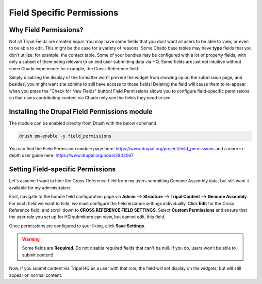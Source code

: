 Field Specific Permissions
===========================


.. _why_field_permissions:

Why Field Permissions?
----------------------

Not all Tripal Fields are created equal.  You may have some fields that you dont want all users to be able to view, or even to be able to edit.    This might be the case for a variety of reasons.  Some Chado base tables may have **type** fields that you don't utilize: for example, the contact table.  Some of your bundles may be configured with a lot of property fields, with only a subset of them being relevant to an end user submitting data via HQ.  Some fields are just not intuitive without some Chado experience: for example, the Cross-Reference field.

Simply disabling the display of the formatter won't prevent the widget from showing up on the submission page, and besides, you might want site admins to still have access to those fields!  Deleting the field will cause them to re-appear when you press the "Check for New Fields" button!  Field Permissions allows you to configure field-specific permissions so that users contributing content via Chado only see the fields they need to see.

Installing the Drupal Field Permissions module
-----------------------------------------------

The module can be enabled directly from Drush with the below command.

.. code-block:: bash

  drush pm-enable -y field_permissions


You can find the Field Permission module page here: https://www.drupal.org/project/field_permissions and a more in-depth user guide here: https://www.drupal.org/node/2802067



Setting Field-specific Permissions
--------------------------------------------



Let's assume I want to hide the Cross-Reference field from my users submitting Genome Assembly data, but still want it available for my administrators.

.. image:: ./field_permissions.1.cross_ref_GA.png

First, navigate to the bundle field configuration page via **Admin --> Structure --> Tripal Content --> Genome Assembly**.  For each field we want to hide, we must configure the field instance settings individually.  Click **Edit** for the Cross Reference field, and scroll down to **CROSS REFERENCE FIELD SETTINGS**.
Select **Custom Permissions** and ensure that the user role you set up for HQ submitters can view, but cannot edit, this field.

.. image:: ./field_permissions.2.crossref_permissions.png

Once permissions are configured to your liking, click **Save Settings**.


.. warning::

  Some fields are **Required**.  Do not disable required fields that can't be null.  If you do, users won't be able to submit content!


Now, if you submit content via Tripal HQ as a user with that role, the field will not display on the widgets, but will still appear on normal content.
